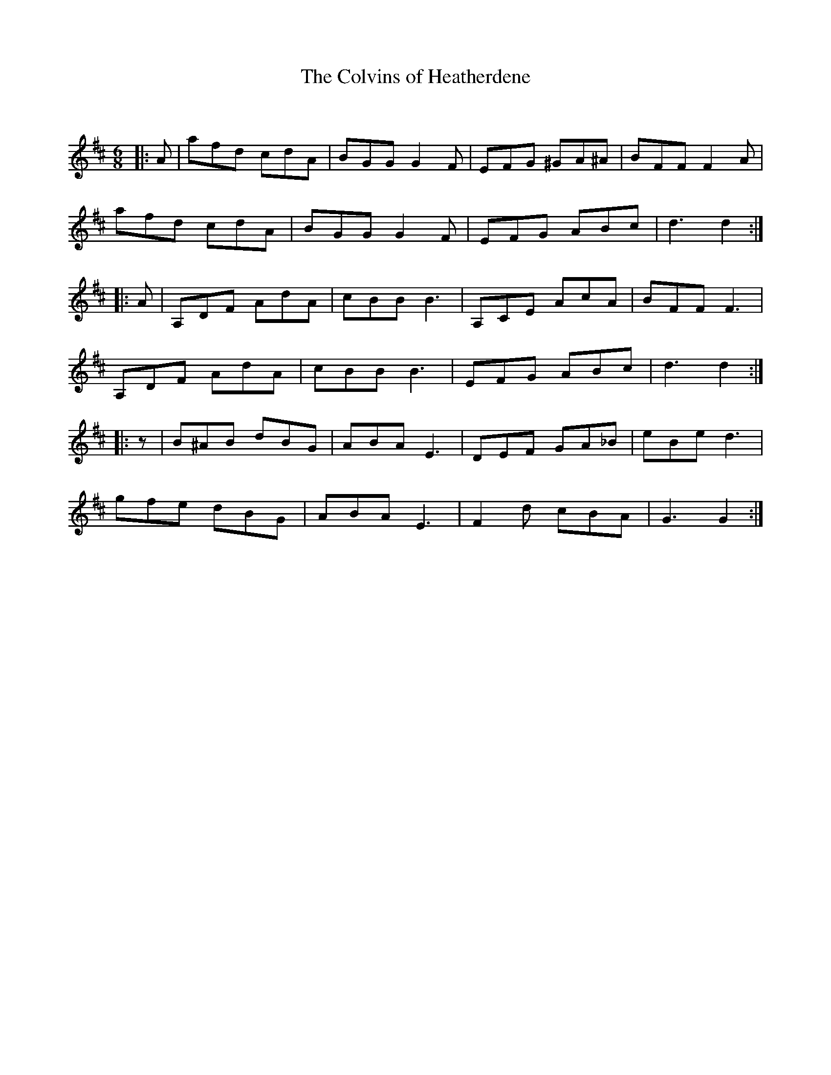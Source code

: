 X:1
T: The Colvins of Heatherdene
C:
R:Jig
Q:180
K:D
M:6/8
L:1/16
|:A2|a2f2d2 c2d2A2|B2G2G2 G4F2|E2F2G2 ^G2A2^A2|B2F2F2 F4A2|
a2f2d2 c2d2A2|B2G2G2 G4F2|E2F2G2 A2B2c2|d6 d4:|
|:A2|A,2D2F2 A2d2A2|c2B2B2 B6|A,2C2E2 A2c2A2|B2F2F2 F6|
A,2D2F2 A2d2A2|c2B2B2 B6|E2F2G2 A2B2c2|d6 d4:|
|:z2|B2^A2B2 d2B2G2|A2B2A2 E6|D2E2F2 G2A2_B2|e2B2e2 d6|
g2f2e2 d2B2G2|A2B2A2 E6|F4d2 c2B2A2|G6 G4:|
